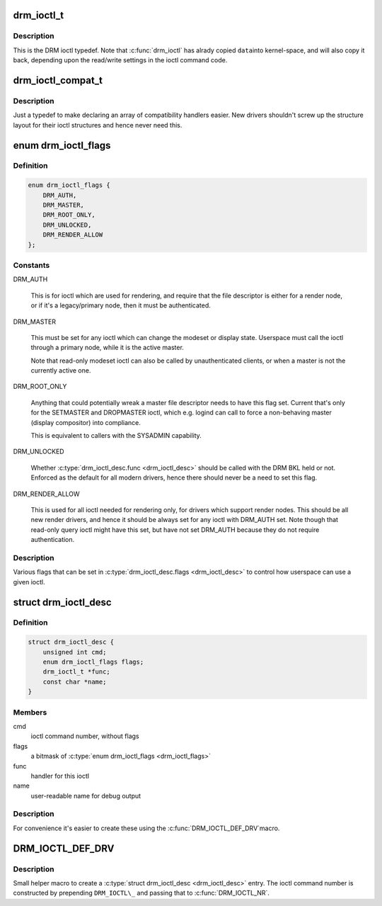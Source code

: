 .. -*- coding: utf-8; mode: rst -*-
.. src-file: include/drm/drm_ioctl.h

.. _`drm_ioctl_t`:

drm_ioctl_t
===========

.. c:function:: int drm_ioctl_t(struct drm_device *dev, void *data, struct drm_file *file_priv)

    DRM ioctl function type.

    :param dev:
        DRM device inode
    :type dev: struct drm_device \*

    :param data:
        private pointer of the ioctl call
    :type data: void \*

    :param file_priv:
        DRM file this ioctl was made on
    :type file_priv: struct drm_file \*

.. _`drm_ioctl_t.description`:

Description
-----------

This is the DRM ioctl typedef. Note that \ :c:func:`drm_ioctl`\  has alrady copied \ ``data``\ 
into kernel-space, and will also copy it back, depending upon the read/write
settings in the ioctl command code.

.. _`drm_ioctl_compat_t`:

drm_ioctl_compat_t
==================

.. c:function:: int drm_ioctl_compat_t(struct file *filp, unsigned int cmd, unsigned long arg)

    compatibility DRM ioctl function type.

    :param filp:
        file pointer
    :type filp: struct file \*

    :param cmd:
        ioctl command code
    :type cmd: unsigned int

    :param arg:
        DRM file this ioctl was made on
    :type arg: unsigned long

.. _`drm_ioctl_compat_t.description`:

Description
-----------

Just a typedef to make declaring an array of compatibility handlers easier.
New drivers shouldn't screw up the structure layout for their ioctl
structures and hence never need this.

.. _`drm_ioctl_flags`:

enum drm_ioctl_flags
====================

.. c:type:: enum drm_ioctl_flags

    DRM ioctl flags

.. _`drm_ioctl_flags.definition`:

Definition
----------

.. code-block:: c

    enum drm_ioctl_flags {
        DRM_AUTH,
        DRM_MASTER,
        DRM_ROOT_ONLY,
        DRM_UNLOCKED,
        DRM_RENDER_ALLOW
    };

.. _`drm_ioctl_flags.constants`:

Constants
---------

DRM_AUTH

    This is for ioctl which are used for rendering, and require that the
    file descriptor is either for a render node, or if it's a
    legacy/primary node, then it must be authenticated.

DRM_MASTER

    This must be set for any ioctl which can change the modeset or
    display state. Userspace must call the ioctl through a primary node,
    while it is the active master.

    Note that read-only modeset ioctl can also be called by
    unauthenticated clients, or when a master is not the currently active
    one.

DRM_ROOT_ONLY

    Anything that could potentially wreak a master file descriptor needs
    to have this flag set. Current that's only for the SETMASTER and
    DROPMASTER ioctl, which e.g. logind can call to force a non-behaving
    master (display compositor) into compliance.

    This is equivalent to callers with the SYSADMIN capability.

DRM_UNLOCKED

    Whether \ :c:type:`drm_ioctl_desc.func <drm_ioctl_desc>`\  should be called with the DRM BKL held
    or not. Enforced as the default for all modern drivers, hence there
    should never be a need to set this flag.

DRM_RENDER_ALLOW

    This is used for all ioctl needed for rendering only, for drivers
    which support render nodes. This should be all new render drivers,
    and hence it should be always set for any ioctl with DRM_AUTH set.
    Note though that read-only query ioctl might have this set, but have
    not set DRM_AUTH because they do not require authentication.

.. _`drm_ioctl_flags.description`:

Description
-----------

Various flags that can be set in \ :c:type:`drm_ioctl_desc.flags <drm_ioctl_desc>`\  to control how
userspace can use a given ioctl.

.. _`drm_ioctl_desc`:

struct drm_ioctl_desc
=====================

.. c:type:: struct drm_ioctl_desc

    DRM driver ioctl entry

.. _`drm_ioctl_desc.definition`:

Definition
----------

.. code-block:: c

    struct drm_ioctl_desc {
        unsigned int cmd;
        enum drm_ioctl_flags flags;
        drm_ioctl_t *func;
        const char *name;
    }

.. _`drm_ioctl_desc.members`:

Members
-------

cmd
    ioctl command number, without flags

flags
    a bitmask of \ :c:type:`enum drm_ioctl_flags <drm_ioctl_flags>`\ 

func
    handler for this ioctl

name
    user-readable name for debug output

.. _`drm_ioctl_desc.description`:

Description
-----------

For convenience it's easier to create these using the \ :c:func:`DRM_IOCTL_DEF_DRV`\ 
macro.

.. _`drm_ioctl_def_drv`:

DRM_IOCTL_DEF_DRV
=================

.. c:function::  DRM_IOCTL_DEF_DRV( ioctl,  _func,  _flags)

    helper macro to fill out a \ :c:type:`struct drm_ioctl_desc <drm_ioctl_desc>`\ 

    :param ioctl:
        ioctl command suffix
    :type ioctl: 

    :param _func:
        handler for the ioctl
    :type _func: 

    :param _flags:
        a bitmask of \ :c:type:`enum drm_ioctl_flags <drm_ioctl_flags>`\ 
    :type _flags: 

.. _`drm_ioctl_def_drv.description`:

Description
-----------

Small helper macro to create a \ :c:type:`struct drm_ioctl_desc <drm_ioctl_desc>`\  entry. The ioctl
command number is constructed by prepending ``DRM_IOCTL\_`` and passing that
to \ :c:func:`DRM_IOCTL_NR`\ .

.. This file was automatic generated / don't edit.


